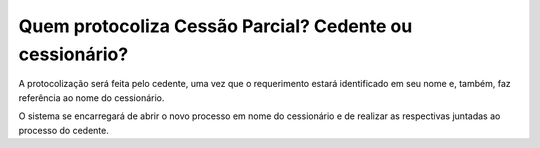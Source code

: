 Quem protocoliza Cessão Parcial? Cedente ou cessionário?
=====================================================

A protocolização será feita pelo cedente, uma vez que o requerimento estará identificado em seu nome e, também, faz referência ao nome do cessionário.

O sistema se encarregará de abrir o novo processo em nome do cessionário e de realizar as respectivas juntadas ao processo do cedente.
